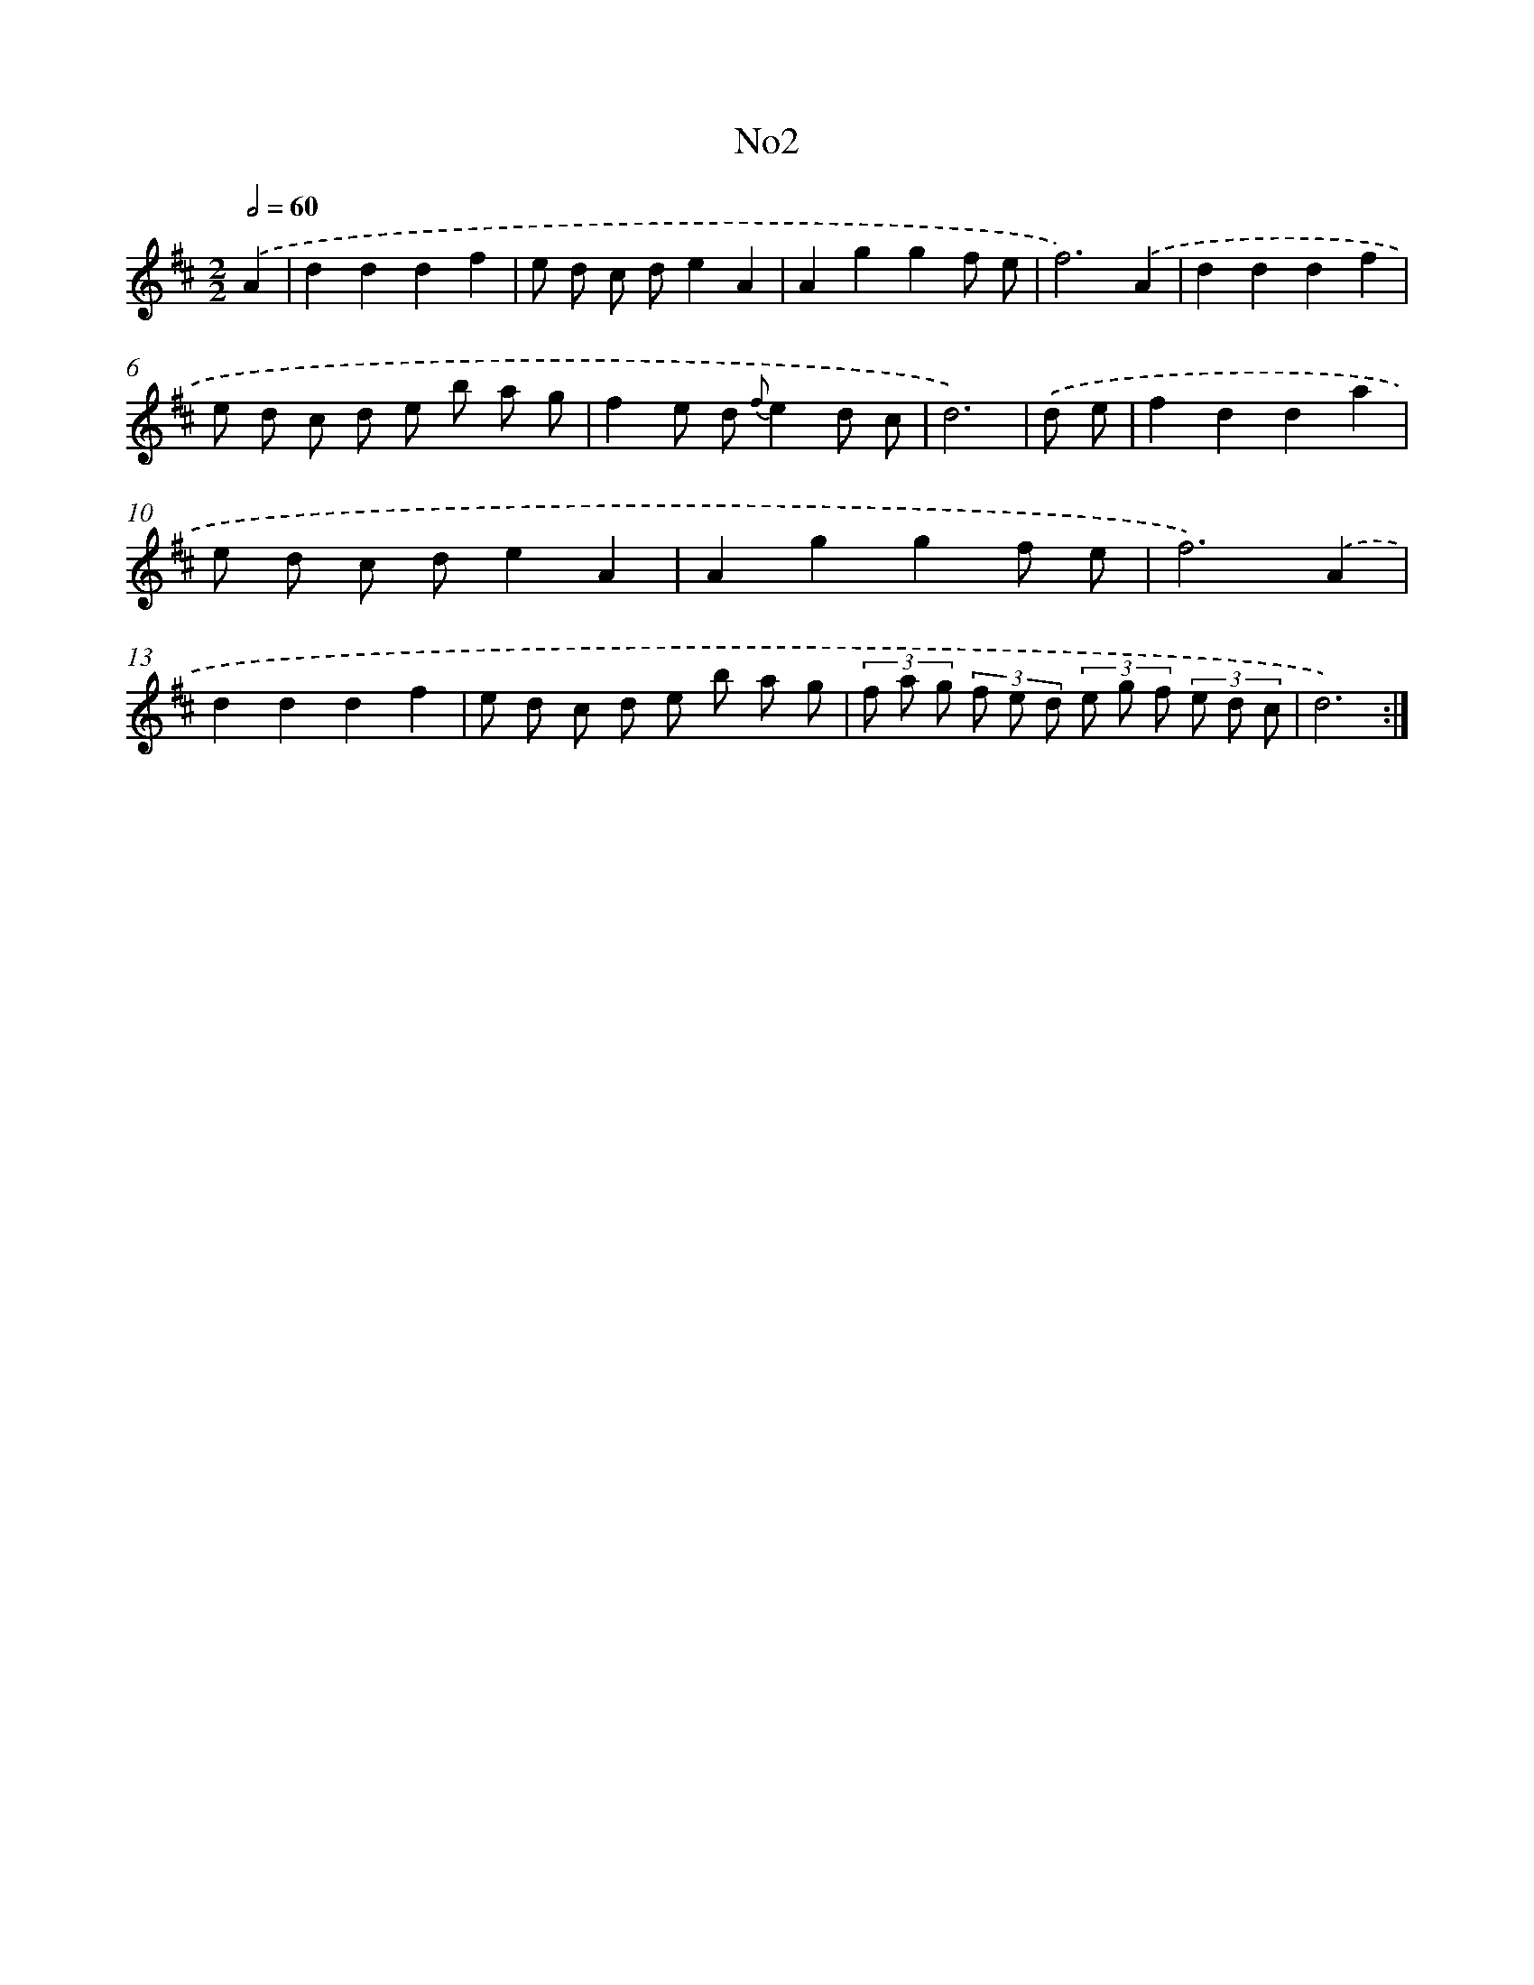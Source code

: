 X: 6719
T: No2
%%abc-version 2.0
%%abcx-abcm2ps-target-version 5.9.1 (29 Sep 2008)
%%abc-creator hum2abc beta
%%abcx-conversion-date 2018/11/01 14:36:30
%%humdrum-veritas 2565531203
%%humdrum-veritas-data 2587588976
%%continueall 1
%%barnumbers 0
L: 1/8
M: 2/2
Q: 1/2=60
K: D clef=treble
.('A2 [I:setbarnb 1]|
d2d2d2f2 |
e d c de2A2 |
A2g2g2f e |
f6).('A2 |
d2d2d2f2 |
e d c d e b a g |
f2e d {f}e2d c |
d6) |
.('d e [I:setbarnb 9]|
f2d2d2a2 |
e d c de2A2 |
A2g2g2f e |
f6).('A2 |
d2d2d2f2 |
e d c d e b a g |
(3f a g (3f e d (3e g f (3e d c |
d6) :|]
